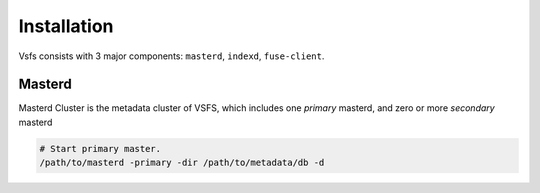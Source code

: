 Installation
============

Vsfs consists with 3 major components: ``masterd``, ``indexd``, ``fuse-client``.

Masterd
--------

Masterd Cluster is the metadata cluster of VSFS, which includes one *primary*
masterd, and zero or more *secondary* masterd

.. code-block:: sh

    # Start primary master.
    /path/to/masterd -primary -dir /path/to/metadata/db -d
